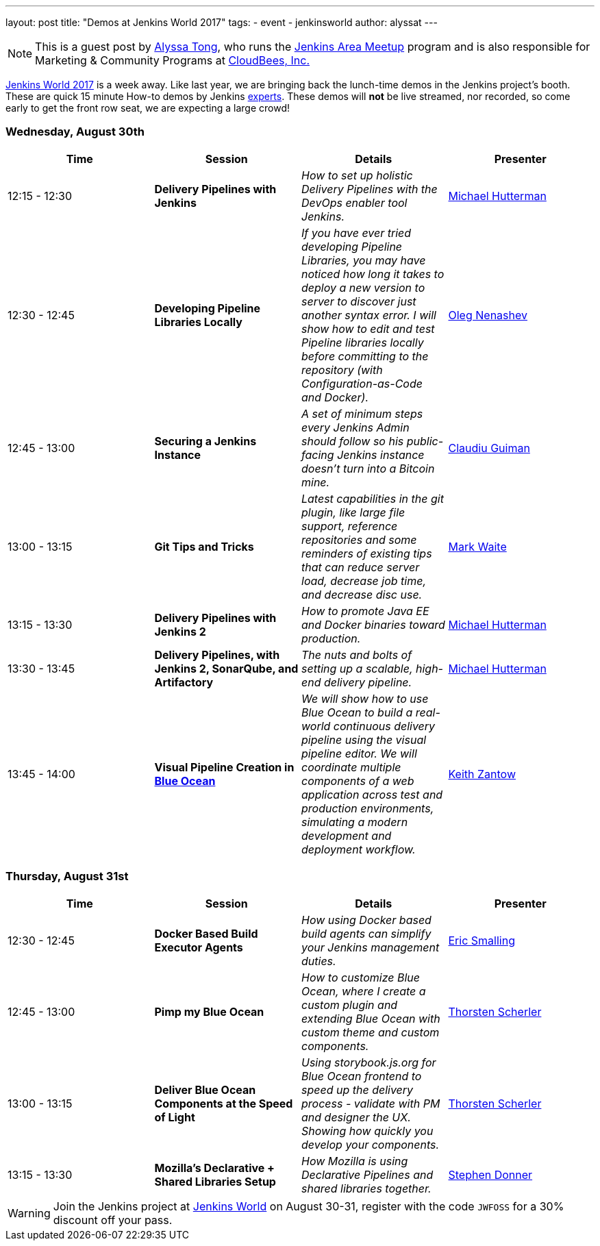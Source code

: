 ---
layout: post
title: "Demos at Jenkins World 2017"
tags:
- event
- jenkinsworld
author: alyssat
---

[NOTE]
====
This is a guest post by link:https://github.com/alyssat[Alyssa Tong], who runs
the link:/projects/jam[Jenkins Area Meetup] program and is also responsible for
Marketing & Community Programs at link:https://cloudbees.com[CloudBees, Inc.]
====

link:https://www.cloudbees.com/jenkinsworld/home[Jenkins World 2017] is a week
away. Like last year, we are bringing back the lunch-time demos in the Jenkins
project's booth.
These are quick 15 minute How-to demos by Jenkins
link:/blog/2017/08/03/jenkinsworld-ask-the-experts/[experts].
These demos will *not* be live streamed, nor recorded, so come early to get the
front row seat, we are expecting a large crowd!

=== Wednesday, August 30th
[options=header]
|===
| Time | Session | Details | Presenter
| 12:15 - 12:30
| *Delivery Pipelines with Jenkins*
| _How to set up holistic Delivery Pipelines with the DevOps enabler tool Jenkins._
| link:https://github.com/michaelhuettermann[Michael Hutterman]

| 12:30 - 12:45
|*Developing Pipeline Libraries Locally*
| _If you have ever tried developing Pipeline Libraries, you may have noticed how long it takes to deploy a new version to server to discover just another syntax error. I will show how to edit and test Pipeline libraries locally before committing to the repository (with Configuration-as-Code and Docker)._
| link:https://github.com/oleg-nenashev[Oleg Nenashev]

| 12:45 - 13:00
| *Securing a Jenkins Instance*
| _A set of minimum steps every Jenkins Admin should follow so his public-facing Jenkins instance doesn’t turn into a Bitcoin mine._
| link:https://github.com/clguimanMSFT[Claudiu Guiman]

| 13:00 - 13:15
| *Git Tips and Tricks*
| _Latest capabilities in the git plugin, like large file support, reference repositories and some reminders of existing tips that can reduce server load, decrease job time, and decrease disc use._
| link:https://github.com/markewaite[Mark Waite]

| 13:15 - 13:30
| *Delivery Pipelines with Jenkins 2*
| _How to promote Java EE and Docker binaries toward production._
| link:https://github.com/michaelhuettermann[Michael Hutterman]

| 13:30 - 13:45
| *Delivery Pipelines, with Jenkins 2, SonarQube, and Artifactory*
| _The nuts and bolts of setting up a scalable, high-end delivery pipeline._
| link:https://github.com/michaelhuettermann[Michael Hutterman]

| 13:45 - 14:00
| *Visual Pipeline Creation in link:/projects/blueocean[Blue Ocean]*
| _We will show how to use Blue Ocean to build a real-world continuous delivery pipeline using the visual pipeline editor. We will coordinate multiple components of a web application across test and production environments, simulating a modern development and deployment workflow._
| link:https://github.com/kzantow[Keith Zantow]

|===

=== Thursday, August 31st
[options=header]
|===
| Time | Session | Details | Presenter
| 12:30 - 12:45
| *Docker Based Build Executor Agents*
| _How using Docker based build agents can simplify your Jenkins management duties._
| link:https://github.com/ericsmalling[Eric Smalling]

| 12:45 - 13:00
| *Pimp my Blue Ocean*
| _How to customize Blue Ocean, where I create a custom plugin and extending Blue Ocean with custom theme and custom components._
| link:https://github.com/scherler[Thorsten Scherler]

| 13:00 - 13:15
|*Deliver Blue Ocean Components at the Speed of Light*
| _Using storybook.js.org for Blue Ocean frontend to speed up the delivery process - validate with PM and designer the UX. Showing how quickly you develop your components._
| link:https://github.com/scherler[Thorsten Scherler]

| 13:15 - 13:30
| *Mozilla's Declarative + Shared Libraries Setup*
| _How Mozilla is using Declarative Pipelines and shared libraries together._
| link:https://github.com/stephendonner[Stephen Donner]

|===

[WARNING]
--
Join the Jenkins project at
link:https://www.cloudbees.com/jenkinsworld/home[Jenkins World] on August 30-31,
register with the code `JWFOSS` for a 30% discount off your pass.
--
